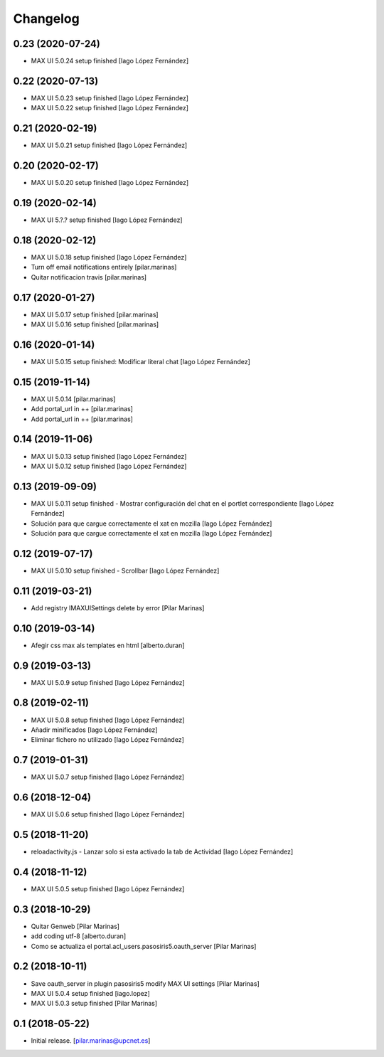 Changelog
=========


0.23 (2020-07-24)
-----------------

* MAX UI 5.0.24 setup finished [Iago López Fernández]

0.22 (2020-07-13)
-----------------

* MAX UI 5.0.23 setup finished [Iago López Fernández]
* MAX UI 5.0.22 setup finished [Iago López Fernández]

0.21 (2020-02-19)
-----------------

* MAX UI 5.0.21 setup finished [Iago López Fernández]

0.20 (2020-02-17)
-----------------

* MAX UI 5.0.20 setup finished [Iago López Fernández]

0.19 (2020-02-14)
-----------------

* MAX UI 5.?.? setup finished [Iago López Fernández]

0.18 (2020-02-12)
-----------------

* MAX UI 5.0.18 setup finished [Iago López Fernández]
* Turn off email notifications entirely [pilar.marinas]
* Quitar notificacion travis [pilar.marinas]

0.17 (2020-01-27)
-----------------

* MAX UI 5.0.17 setup finished [pilar.marinas]
* MAX UI 5.0.16 setup finished [pilar.marinas]

0.16 (2020-01-14)
-----------------

* MAX UI 5.0.15 setup finished: Modificar literal chat [Iago López Fernández]

0.15 (2019-11-14)
-----------------

* MAX UI 5.0.14 [pilar.marinas]
* Add portal_url in ++ [pilar.marinas]
* Add portal_url in ++ [pilar.marinas]

0.14 (2019-11-06)
-----------------

* MAX UI 5.0.13 setup finished [Iago López Fernández]
* MAX UI 5.0.12 setup finished [Iago López Fernández]

0.13 (2019-09-09)
-----------------

* MAX UI 5.0.11 setup finished - Mostrar configuración del chat en el portlet correspondiente [Iago López Fernández]
* Solución para que cargue correctamente el xat en mozilla [Iago López Fernández]
* Solución para que cargue correctamente el xat en mozilla [Iago López Fernández]

0.12 (2019-07-17)
-----------------

* MAX UI 5.0.10 setup finished - Scrollbar [Iago López Fernández]

0.11 (2019-03-21)
-----------------

* Add registry IMAXUISettings delete by error [Pilar Marinas]

0.10 (2019-03-14)
-----------------

* Afegir css max als templates en html [alberto.duran]

0.9 (2019-03-13)
----------------

* MAX UI 5.0.9 setup finished [Iago López Fernández]

0.8 (2019-02-11)
----------------

* MAX UI 5.0.8 setup finished [Iago López Fernández]
* Añadir minificados [Iago López Fernández]
* Eliminar fichero no utilizado [Iago López Fernández]

0.7 (2019-01-31)
----------------

* MAX UI 5.0.7 setup finished [Iago López Fernández]

0.6 (2018-12-04)
----------------

* MAX UI 5.0.6 setup finished [Iago López Fernández]

0.5 (2018-11-20)
----------------

* reloadactivity.js - Lanzar solo si esta activado la tab de Actividad [Iago López Fernández]

0.4 (2018-11-12)
----------------

* MAX UI 5.0.5 setup finished [Iago López Fernández]

0.3 (2018-10-29)
----------------

* Quitar Genweb [Pilar Marinas]
* add coding utf-8 [alberto.duran]
* Como se actualiza el portal.acl_users.pasosiris5.oauth_server [Pilar Marinas]

0.2 (2018-10-11)
----------------

* Save oauth_server in plugin pasosiris5 modify MAX UI settings [Pilar Marinas]
* MAX UI 5.0.4 setup finished [iago.lopez]
* MAX UI 5.0.3 setup finished [Pilar Marinas]

0.1 (2018-05-22)
----------------

- Initial release.
  [pilar.marinas@upcnet.es]
